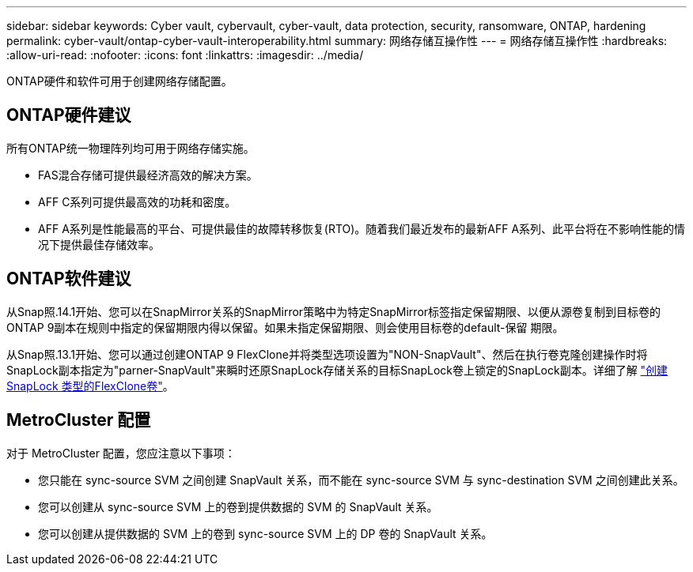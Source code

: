 ---
sidebar: sidebar 
keywords: Cyber vault, cybervault, cyber-vault, data protection, security, ransomware, ONTAP, hardening 
permalink: cyber-vault/ontap-cyber-vault-interoperability.html 
summary: 网络存储互操作性 
---
= 网络存储互操作性
:hardbreaks:
:allow-uri-read: 
:nofooter: 
:icons: font
:linkattrs: 
:imagesdir: ../media/


[role="lead"]
ONTAP硬件和软件可用于创建网络存储配置。



== ONTAP硬件建议

所有ONTAP统一物理阵列均可用于网络存储实施。

* FAS混合存储可提供最经济高效的解决方案。
* AFF C系列可提供最高效的功耗和密度。
* AFF A系列是性能最高的平台、可提供最佳的故障转移恢复(RTO)。随着我们最近发布的最新AFF A系列、此平台将在不影响性能的情况下提供最佳存储效率。




== ONTAP软件建议

从Snap照.14.1开始、您可以在SnapMirror关系的SnapMirror策略中为特定SnapMirror标签指定保留期限、以便从源卷复制到目标卷的ONTAP 9副本在规则中指定的保留期限内得以保留。如果未指定保留期限、则会使用目标卷的default-保留 期限。

从Snap照.13.1开始、您可以通过创建ONTAP 9 FlexClone并将类型选项设置为"NON-SnapVault"、然后在执行卷克隆创建操作时将SnapLock副本指定为"parner-SnapVault"来瞬时还原SnapLock存储关系的目标SnapLock卷上锁定的SnapLock副本。详细了解 link:https://docs.netapp.com/us-en/ontap/volumes/create-flexclone-task.html?q=volume+clone["创建SnapLock 类型的FlexClone卷"^]。



== MetroCluster 配置

对于 MetroCluster 配置，您应注意以下事项：

* 您只能在 sync-source SVM 之间创建 SnapVault 关系，而不能在 sync-source SVM 与 sync-destination SVM 之间创建此关系。
* 您可以创建从 sync-source SVM 上的卷到提供数据的 SVM 的 SnapVault 关系。
* 您可以创建从提供数据的 SVM 上的卷到 sync-source SVM 上的 DP 卷的 SnapVault 关系。

